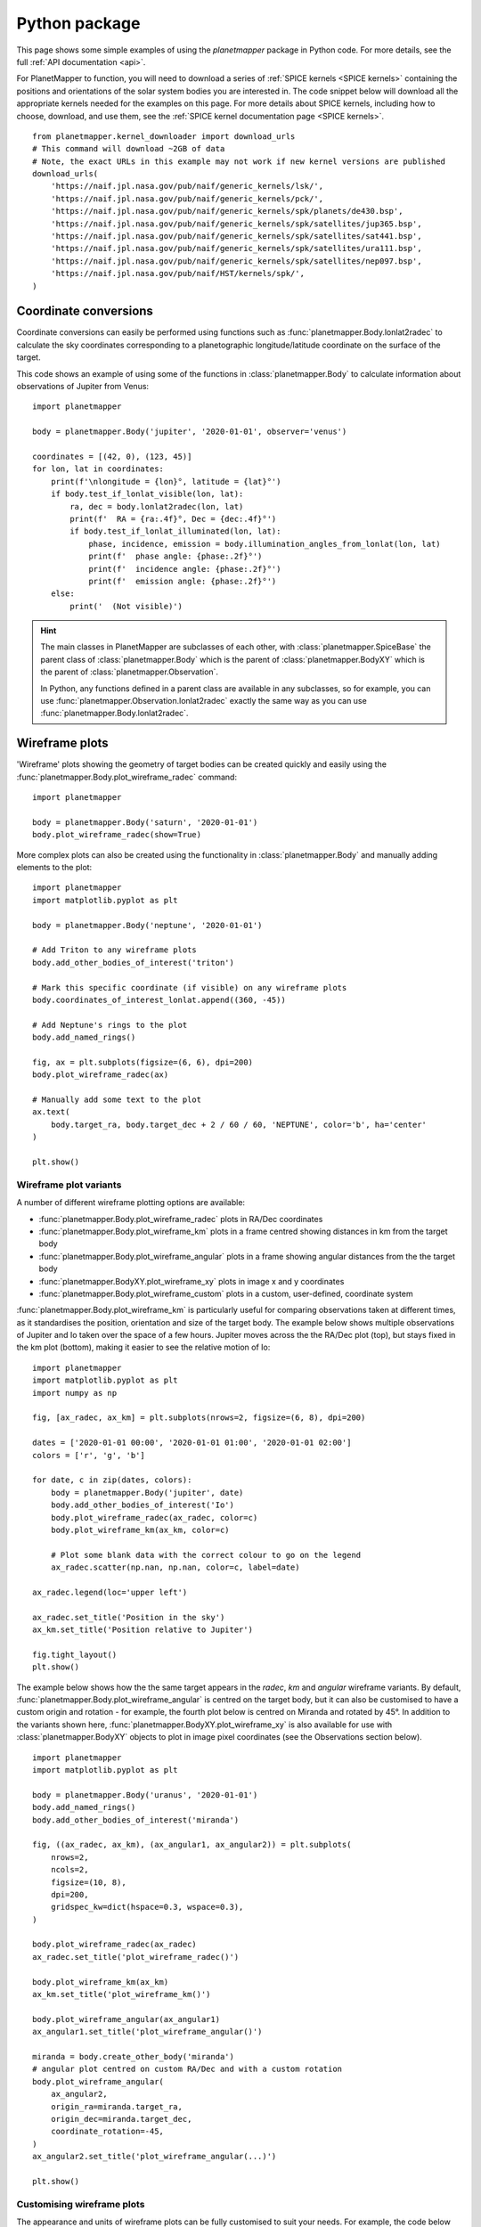 .. _python examples:

Python package
**************
This page shows some simple examples of using the `planetmapper` package in Python code. For more details, see the full :ref:`API documentation <api>`.

For PlanetMapper to function, you will need to download a series of :ref:`SPICE kernels <SPICE kernels>` containing the positions and orientations of the solar system bodies you are interested in. The code snippet below will download all the appropriate kernels needed for the examples on this page. For more details about SPICE kernels, including how to choose, download, and use them, see the :ref:`SPICE kernel documentation page <SPICE kernels>`.

::

    from planetmapper.kernel_downloader import download_urls
    # This command will download ~2GB of data
    # Note, the exact URLs in this example may not work if new kernel versions are published
    download_urls(
        'https://naif.jpl.nasa.gov/pub/naif/generic_kernels/lsk/',
        'https://naif.jpl.nasa.gov/pub/naif/generic_kernels/pck/',
        'https://naif.jpl.nasa.gov/pub/naif/generic_kernels/spk/planets/de430.bsp',
        'https://naif.jpl.nasa.gov/pub/naif/generic_kernels/spk/satellites/jup365.bsp',
        'https://naif.jpl.nasa.gov/pub/naif/generic_kernels/spk/satellites/sat441.bsp',
        'https://naif.jpl.nasa.gov/pub/naif/generic_kernels/spk/satellites/ura111.bsp',
        'https://naif.jpl.nasa.gov/pub/naif/generic_kernels/spk/satellites/nep097.bsp',
        'https://naif.jpl.nasa.gov/pub/naif/HST/kernels/spk/',
    )



Coordinate conversions
======================
Coordinate conversions can easily be performed using functions such as :func:`planetmapper.Body.lonlat2radec` to calculate the sky coordinates corresponding to a planetographic longitude/latitude coordinate on the surface of the target. 

This code shows an example of using some of the functions in :class:`planetmapper.Body` to calculate information about observations of Jupiter from Venus: ::

    import planetmapper

    body = planetmapper.Body('jupiter', '2020-01-01', observer='venus')

    coordinates = [(42, 0), (123, 45)]
    for lon, lat in coordinates:
        print(f'\nlongitude = {lon}°, latitude = {lat}°')
        if body.test_if_lonlat_visible(lon, lat):
            ra, dec = body.lonlat2radec(lon, lat)
            print(f'  RA = {ra:.4f}°, Dec = {dec:.4f}°')
            if body.test_if_lonlat_illuminated(lon, lat):
                phase, incidence, emission = body.illumination_angles_from_lonlat(lon, lat)
                print(f'  phase angle: {phase:.2f}°')     
                print(f'  incidence angle: {phase:.2f}°')     
                print(f'  emission angle: {phase:.2f}°')     
        else:
            print('  (Not visible)')

.. hint::
    The main classes in PlanetMapper are subclasses of each other, with :class:`planetmapper.SpiceBase` the parent class of :class:`planetmapper.Body` which is the parent of :class:`planetmapper.BodyXY` which is the parent of :class:`planetmapper.Observation`. 
    
    In Python, any functions defined in a parent class are available in any subclasses, so for example, you can use :func:`planetmapper.Observation.lonlat2radec` exactly the same way as you can use :func:`planetmapper.Body.lonlat2radec`.


.. _wireframes:

Wireframe plots
===============
'Wireframe' plots showing the geometry of target bodies can be created quickly and easily using the :func:`planetmapper.Body.plot_wireframe_radec` command: ::

    import planetmapper

    body = planetmapper.Body('saturn', '2020-01-01')
    body.plot_wireframe_radec(show=True)

.. image:: images/saturn_wireframe_radec.png
    :width: 600
    :alt: Plot of Saturn

More complex plots can also be created using the functionality in :class:`planetmapper.Body` and manually adding elements to the plot: ::
    
    import planetmapper
    import matplotlib.pyplot as plt

    body = planetmapper.Body('neptune', '2020-01-01')

    # Add Triton to any wireframe plots
    body.add_other_bodies_of_interest('triton') 

    # Mark this specific coordinate (if visible) on any wireframe plots
    body.coordinates_of_interest_lonlat.append((360, -45)) 

    # Add Neptune's rings to the plot
    body.add_named_rings()

    fig, ax = plt.subplots(figsize=(6, 6), dpi=200)
    body.plot_wireframe_radec(ax)

    # Manually add some text to the plot
    ax.text(
        body.target_ra, body.target_dec + 2 / 60 / 60, 'NEPTUNE', color='b', ha='center'
    )

    plt.show()

.. image:: images/neptune_wireframe_radec.png
    :width: 600
    :alt: Plot of Neptune


Wireframe plot variants
-----------------------

A number of different wireframe plotting options are available:

- :func:`planetmapper.Body.plot_wireframe_radec` plots in RA/Dec coordinates
- :func:`planetmapper.Body.plot_wireframe_km` plots in a frame centred showing distances in km from the target body
- :func:`planetmapper.Body.plot_wireframe_angular` plots in a frame showing angular distances from the the target body
- :func:`planetmapper.BodyXY.plot_wireframe_xy` plots in image x and y coordinates
- :func:`planetmapper.Body.plot_wireframe_custom` plots in a custom, user-defined, coordinate system

:func:`planetmapper.Body.plot_wireframe_km` is particularly useful for comparing observations taken at different times, as it standardises the position, orientation and size of the target body. The example below shows multiple observations of Jupiter and Io taken over the space of a few hours. Jupiter moves across the the RA/Dec plot (top), but stays fixed in the km plot (bottom), making it easier to see the relative motion of Io: ::

    import planetmapper
    import matplotlib.pyplot as plt
    import numpy as np

    fig, [ax_radec, ax_km] = plt.subplots(nrows=2, figsize=(6, 8), dpi=200)

    dates = ['2020-01-01 00:00', '2020-01-01 01:00', '2020-01-01 02:00']
    colors = ['r', 'g', 'b']

    for date, c in zip(dates, colors):
        body = planetmapper.Body('jupiter', date)
        body.add_other_bodies_of_interest('Io')
        body.plot_wireframe_radec(ax_radec, color=c)
        body.plot_wireframe_km(ax_km, color=c)

        # Plot some blank data with the correct colour to go on the legend
        ax_radec.scatter(np.nan, np.nan, color=c, label=date)

    ax_radec.legend(loc='upper left')

    ax_radec.set_title('Position in the sky')
    ax_km.set_title('Position relative to Jupiter')

    fig.tight_layout()
    plt.show()

.. image:: images/jupiter_wireframes.png
    :width: 600
    :alt: Plot of Jupiter and Io


The example below shows how the the same target appears in the `radec`, `km` and `angular` wireframe variants. By default, :func:`planetmapper.Body.plot_wireframe_angular` is centred on the target body, but it can also be customised to have a custom origin and rotation - for example, the fourth plot below is centred on Miranda and rotated by 45°. In addition to the variants shown here, :func:`planetmapper.BodyXY.plot_wireframe_xy` is also available for use with :class:`planetmapper.BodyXY` objects to plot in image pixel coordinates (see the Observations section below).

::

    import planetmapper
    import matplotlib.pyplot as plt
    
    body = planetmapper.Body('uranus', '2020-01-01')
    body.add_named_rings()
    body.add_other_bodies_of_interest('miranda')

    fig, ((ax_radec, ax_km), (ax_angular1, ax_angular2)) = plt.subplots(
        nrows=2,
        ncols=2,
        figsize=(10, 8),
        dpi=200,
        gridspec_kw=dict(hspace=0.3, wspace=0.3),
    )

    body.plot_wireframe_radec(ax_radec)
    ax_radec.set_title('plot_wireframe_radec()')

    body.plot_wireframe_km(ax_km)
    ax_km.set_title('plot_wireframe_km()')

    body.plot_wireframe_angular(ax_angular1)
    ax_angular1.set_title('plot_wireframe_angular()')

    miranda = body.create_other_body('miranda')
    # angular plot centred on custom RA/Dec and with a custom rotation
    body.plot_wireframe_angular(
        ax_angular2,
        origin_ra=miranda.target_ra,
        origin_dec=miranda.target_dec,
        coordinate_rotation=-45,
    )
    ax_angular2.set_title('plot_wireframe_angular(...)')

    plt.show()

.. image:: images/uranus_wireframe_comparison.png
    :width: 600
    :alt: Four different wireframe plots of Uranus


Customising wireframe plots
---------------------------

The appearance and units of wireframe plots can be fully customised to suit your needs. For example, the code below shows how the `scale_factor` argument is used to customise the coordinate units, and the `formatting` argument is used to pass arguments to matplotlib when plotting the individual elements of the wireframe. See :func:`planetmapper.Body.plot_wireframe_radec` for more details on formatting individual plots, and changing the default formatting for all wireframe plots.

::
    
    import planetmapper
    import matplotlib.pyplot as plt

    body = planetmapper.Body('saturn', '2020-02-08', observer='iapetus')
    body.add_other_bodies_of_interest('dione', 'methone')
    body.plot_wireframe_km(
        ax,
        scale_factor=1 / body.r_eq,  # use units of Saturn radii rather than km
        add_title=False,
        label_poles=False,
        indicate_equator=True,
        indicate_prime_meridian=True,
        grid_interval=15,
        grid_lat_limit=75,
        formatting={
            'grid': {'linestyle': '-', 'linewidth': 0.5, 'alpha': 0.3},
            'prime_meridian': {'linewidth': 1, 'color': 'r'},
            'equator': {'linewidth': 1, 'color': 'r'},
            'terminator': {'color': 'b'},
            'limb_illuminated': {'color': 'b'},
            'ring': {'color': 'g', 'linestyle': ':'},
            'other_body_of_interest_marker': {'marker': '*'},
            'other_body_of_interest_label': {'color': 'c', 'rotation': 30, 'alpha': 1},
        },
    )
    ax.set_xlabel('Distance in Saturn radii')
    ax.set_ylabel('Distance in Saturn radii')
    ax.annotate(
        body.get_description(),
        (0.01, 0.02),
        xycoords='axes fraction',
        color='0.5',
        size='small',
    )
    plt.show()

.. image:: images/saturn_wireframe_formatting.png
    :width: 600
    :alt: Wireframe plot of Saturn with custom formatting


Observations, backplanes and mapping
====================================
.. note::
    You can download an example Europa data file from the `PlanetMapper GitHub repository <https://github.com/ortk95/planetmapper/tree/main/examples/gui_data>`_.

:class:`planetmapper.Observation` objects can be created to calculate information about a specific observation. If the observed data is saved in a FITS file with appropriate header information, a :class:`planetmapper.Observation` object can be created using only the path to that file - target, date and observer information can all be derived automatically from the header. The example below creates an Observation object, and uses it to plot an image containing showing the longitude value of each pixel: ::

    import planetmapper
    import matplotlib.pyplot as plt

    observation = planetmapper.Observation('europa.fits')

    # Set the disc position
    observation.set_plate_scale_arcsec(12.25e-3)
    observation.set_disc_params(x0=110, y0=104)

    observation.plot_backplane_img('LON-GRAPHIC')
    plt.show()

.. image:: images/europa_backplane.png
    :width: 600
    :alt: Plot of Europa

A range of backplane images can be generated - see :ref:`default backplanes` for a list of the backplanes available by default. These backplanes can be saved to a FITS file for future use using :func:`planetmapper.Observation.save_observation`. A mapped version of the image and backplanes can likewise be saved using :func:`planetmapper.Observation.save_mapped_observation`: ::

    import planetmapper

    observation = planetmapper.Observation('europa.fits')

    # Set the disc position
    observation.set_plate_scale_arcsec(12.25e-3)
    observation.set_disc_params(x0=110, y0=104)

    observation.save_observation('europa_navigated.fits')
    observation.save_mapped_observation('europa_mapped.fits')


Mapped data can also be manipulated and plotted directly. In the example below, we use :func:`planetmapper.Observation.get_mapped_data` and :func:`planetmapper.BodyXY.get_backplane_map` to directly access, manipulate and plot the mapped data and backplanes:[#jupiterhst]_ ::
    
    import planetmapper
    import matplotlib.pyplot as plt
    import numpy as np

    # This uses a JPG image, so we need to manually specify details (e.g. target)
    observation = planetmapper.Observation(
        'jupiter.jpg',
        target='jupiter',
        utc='2020-08-25 02:30:40',
        observer='HST',
        show_progress=True, # show progress bars for slower functions
    )

    # Run the GUI to fit the disc interactively
    observation.run_gui()

    fig, axs = plt.subplots(
        nrows=2, ncols=2, figsize=(12, 8), dpi=200, width_ratios=[1, 2]
    )

    # Do a nice RGB plot of the data in the top left
    rgb_img = np.moveaxis(observation.data, 0, 2)  # imshow needs wavelength index last
    axs[0, 0].imshow(rgb_img, origin='lower')
    observation.plot_wireframe_xy(axs[0, 0])

    # Plot the emission angle backplane in the bottom left
    observation.add_other_bodies_of_interest('Europa')  # mark Europa on this plot
    observation.plot_backplane_img('EMISSION', ax=axs[1, 0])

    # Plot the mapped emission angle backplane in the bottom right
    observation.plot_backplane_map('EMISSION', ax=axs[1, 1])


    # Plot a mapped RGB image of the data in the top right
    degree_interval = 0.25  # Plot maps with 4 pixels/degree
    emission_cutoff = 80

    mapped_data = observation.get_mapped_data(degree_interval)  # get the mapped data
    rgb_map = np.moveaxis(mapped_data, 0, 2)  # imshow needs wavelength index last
    rgb_map = planetmapper.utils.normalise(rgb_map)  # normalise to make plot look nicer

    # Only plot areas with emission angles <80deg
    emission_map = observation.get_backplane_map('EMISSION', degree_interval)
    for idx in range(3):
        rgb_map[:, :, idx][np.where(emission_map > emission_cutoff)] = 1
    
    # Display mapped image and add a useful annotation
    observation.imshow_map(rgb_map, ax=axs[0, 1])
    axs[0, 1].annotate(
        f'Showing emission angles < {emission_cutoff}°',
        (0.005, 0.99),
        xycoords='axes fraction',
        size='small',
        va='top',
    )


    # Add some general formatting
    for ax in axs.ravel():
        ax.set_title('')
    fig.suptitle(observation.get_description(multiline=False))
    fig.tight_layout()

    plt.show()

.. image:: images/jupiter_mapped.png
    :width: 800
    :alt: Plot of a mapped Jupiter observation

.. [#jupiterhst] The `Jupiter image <https://hubblesite.org/contents/media/images/2020/42/4739-Image>`_ is from the OPAL program using the Hubble Space Telescope. Credit: *NASA, ESA, STScI, A. Simon (Goddard Space Flight Center), and M.H. Wong (University of California, Berkeley) and the OPAL team*

Backplanes can also be generated for observations which do not exist using :class:`planetmapper.BodyXY`: ::
    
    import planetmapper
    import matplotlib.pyplot as plt
    import numpy as np

    # Create an object representing how Jupiter would appear in a 50x50 pixel image
    # taken from Earth at a specific time
    body = planetmapper.BodyXY('jupiter', utc='2030-01-01', observer='Earth', sz=50)
    body.set_disc_params(x0=25, y0=25, r0=20)

    fig, ax = plt.subplots(figsize=(6, 5), dpi=200)
    body.plot_backplane_img('RADIAL-VELOCITY', ax=ax)
    fig.tight_layout()
    plt.show()

    # Backplane images can also be accessed and manipulated directly
    radial_velocities = body.get_backplane_img('RADIAL-VELOCITY')
    print(f'Average radial velocity: {np.nanmean(radial_velocities):.2f} km/s')

    # Average radial velocity: -21.78 km/s
    
.. image:: images/jupiter_backplane.png
    :width: 600
    :alt: Plot of Jupiter's rotation


.. hint::
    If you want to use calculated backplane arrays yourself, you can access them directly using :func:`planetmapper.BodyXY.get_backplane_img` and :func:`planetmapper.BodyXY.get_backplane_map`. These functions return the backplane data as a numpy array, which you can then use in your own code.


Cache behaviour
===============
The generation of backplanes and projected mapped data can be slow for larger datasets. Therefore, :class:`planetmapper.BodyXY` and :class:`planetmapper.Observation` objects automatically cache the results of various expensive function calls so that they do not have to be recalculated. This cache management happens automatically behind the scenes, so you should never have to worry about dealing with it directly. For example, when any disc parameters are changed, the cache is automatically cleared as the cached results will no longer be valid.

::

    import planetmapper

    # Create a new object
    body = planetmapper.BodyXY('Jupiter', '2000-01-01', sz=500)
    body.set_disc_params(x0=250, y0=250, r0=200)
    # At this point, the cache is completely empty

    # The intermediate results used in generating the incidence angle backplane
    # are cached, speeding up any future calculations which use these
    # intermediate results:
    body.get_backplane_img('INCIDENCE') # Takes ~10s to execute
    body.get_backplane_img('INCIDENCE') # Executes instantly
    body.get_backplane_img('EMISSION') # Executes instantly

    # When any of the disc parameters are changed, the xy <-> radec conversion
    # changes so the cache is automatically cleared (as the cached intermediate
    # results are no longer valid):
    body.set_r0(190) # This automatically clears the cache
    body.get_backplane_img('EMISSION') # Takes ~10s to execute
    body.get_backplane_img('INCIDENCE') # Executes instantly

The methods which cache their results include...

- :func:`planetmapper.BodyXY.get_backplane_img`
- :func:`planetmapper.BodyXY.get_backplane_map`
- :func:`planetmapper.Observation.get_mapped_data`
- :func:`planetmapper.Observation.save_observation` and equivalent option in the GUI
- :func:`planetmapper.Observation.save_mapped_observation` and equivalent option in the GUI


.. note::
    The Python script used to generate all the figures shown on this page can be found `here <https://github.com/ortk95/planetmapper/blob/main/examples/general_python_api.py>`_
